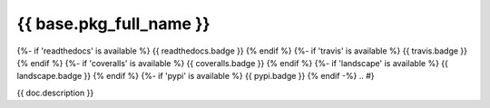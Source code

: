 ========================
{{ base.pkg_full_name }}
========================

.. {# pkglts, doc
{%- if 'readthedocs' is available %}
{{ readthedocs.badge }}
{% endif %}
{%- if 'travis' is available %}
{{ travis.badge }}
{% endif %}
{%- if 'coveralls' is available %}
{{ coveralls.badge }}
{% endif %}
{%- if 'landscape' is available %}
{{ landscape.badge }}
{% endif %}
{%- if 'pypi' is available %}
{{ pypi.badge }}
{% endif -%}
.. #}

{{ doc.description }}

